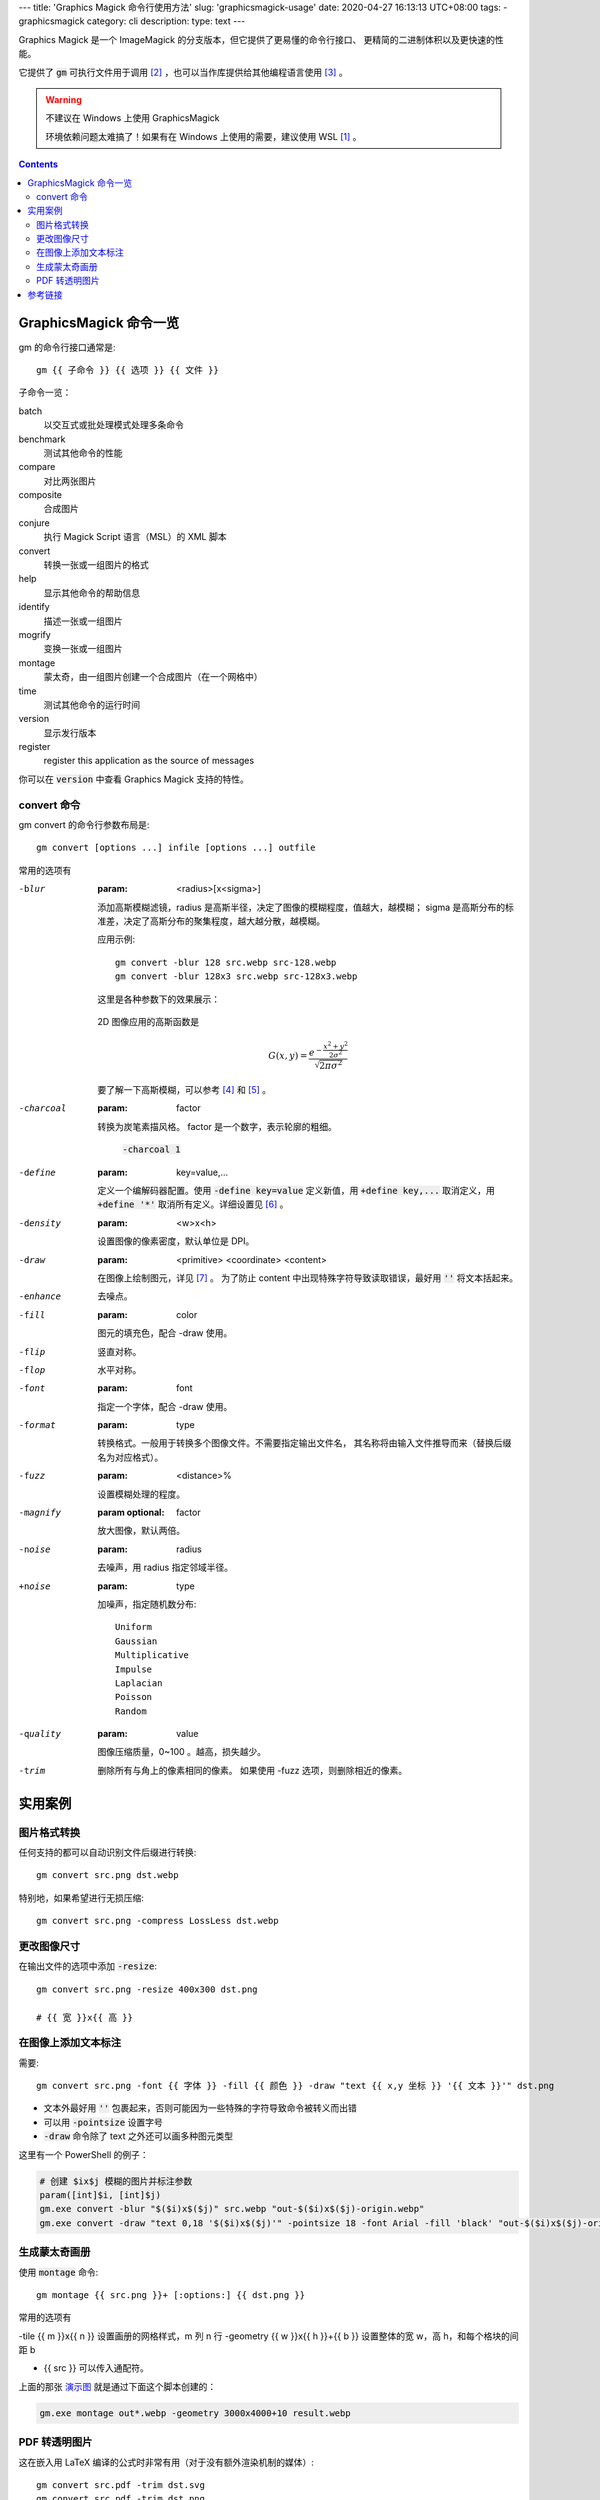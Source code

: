 ﻿---
title: 'Graphics Magick 命令行使用方法'
slug: 'graphicsmagick-usage'
date: 2020-04-27 16:13:13 UTC+08:00
tags:
- graphicsmagick
category: cli
description:
type: text
---

.. default-role:: code

Graphics Magick 是一个 ImageMagick 的分支版本，但它提供了更易懂的命令行接口、
更精简的二进制体积以及更快速的性能。

它提供了 `gm` 可执行文件用于调用 [#fn-cli-usage]_ ，也可以当作库提供给其他编程语言使用 [#fn-programming-usage]_ 。

.. warning:: 不建议在 Windows 上使用 GraphicsMagick

    环境依赖问题太难搞了！如果有在 Windows 上使用的需要，建议使用 WSL [#fn-wsl]_ 。

.. contents::

.. TEASER_END

#######################
GraphicsMagick 命令一览
#######################

gm 的命令行接口通常是::

    gm {{ 子命令 }} {{ 选项 }} {{ 文件 }}

子命令一览：

batch
    以交互式或批处理模式处理多条命令
benchmark
    测试其他命令的性能
compare
    对比两张图片
composite
    合成图片
conjure
    执行 Magick Script 语言（MSL）的 XML 脚本
convert
    转换一张或一组图片的格式
help
    显示其他命令的帮助信息
identify
    描述一张或一组图片
mogrify
    变换一张或一组图片
montage
    蒙太奇，由一组图片创建一个合成图片（在一个网格中）
time
    测试其他命令的运行时间
version
    显示发行版本
register
    register this application as the source of messages

你可以在 `version` 中查看 Graphics Magick 支持的特性。

convert 命令
============

gm convert 的命令行参数布局是::

    gm convert [options ...] infile [options ...] outfile

常用的选项有

-blur
    :param: <radius>[x<sigma>]

    添加高斯模糊滤镜，radius 是高斯半径，决定了图像的模糊程度，值越大，越模糊；
    sigma 是高斯分布的标准差，决定了高斯分布的聚集程度，越大越分散，越模糊。

    应用示例::

        gm convert -blur 128 src.webp src-128.webp
        gm convert -blur 128x3 src.webp src-128x3.webp

    这里是各种参数下的效果展示：

    .. figure:: /images/gm-blur-shown.webp
        :alt: 原图

    .. figure:: /images/gm-blur-shown-grid.webp
        :alt: sigma 1~4, radius 16~128
        :name: 演示图

    2D 图像应用的高斯函数是

    .. math::

        G(x, y) = \frac{ e^{ - \frac{ x^2 + y^2 }{ 2 \sigma^2 } } }
            { \sqrt{ 2 \pi \sigma^2 } }

    要了解一下高斯模糊，可以参考 [#fn-zhihu-composite-blurs]_ 和 [#fn-jianshu-gaussian-filter]_ 。

-charcoal
    :param: factor

    转换为炭笔素描风格。 factor 是一个数字，表示轮廓的粗细。

    .. figure:: /images/gm-charcoal-shown.webp

        `-charcoal 1`

-define
    :param: key=value,...

    定义一个编解码器配置。使用 `-define key=value` 定义新值，用 `+define key,...` 取消定义，用 `+define '*'` 取消所有定义。详细设置见 [#fn-gm-coalesce]_ 。

-density
    :param: <w>x<h>

    设置图像的像素密度，默认单位是 DPI。

-draw
    :param: <primitive> <coordinate> <content>

    在图像上绘制图元，详见 [#fn-gm-primitive]_ 。
    为了防止 content 中出现特殊字符导致读取错误，最好用 `''` 将文本括起来。

-enhance
    去噪点。

-fill
    :param: color

    图元的填充色，配合 -draw 使用。

-flip
    竖直对称。

-flop
    水平对称。

-font
    :param: font

    指定一个字体，配合 -draw 使用。

-format
    :param: type

    转换格式。一般用于转换多个图像文件。不需要指定输出文件名，
    其名称将由输入文件推导而来（替换后缀名为对应格式）。

-fuzz
    :param: <distance>%

    设置模糊处理的程度。

-magnify
    :param optional: factor

    放大图像，默认两倍。

-noise
    :param: radius

    去噪声，用 radius 指定邻域半径。

+noise
    :param: type

    加噪声，指定随机数分布::

        Uniform
        Gaussian
        Multiplicative
        Impulse
        Laplacian
        Poisson
        Random

-quality
    :param: value

    图像压缩质量，0~100 。越高，损失越少。

-trim
    删除所有与角上的像素相同的像素。
    如果使用 -fuzz 选项，则删除相近的像素。

########
实用案例
########

图片格式转换
============

任何支持的都可以自动识别文件后缀进行转换::

    gm convert src.png dst.webp

特别地，如果希望进行无损压缩::

    gm convert src.png -compress LossLess dst.webp

更改图像尺寸
============

在输出文件的选项中添加 `-resize`::

    gm convert src.png -resize 400x300 dst.png

    # {{ 宽 }}x{{ 高 }}

在图像上添加文本标注
====================

需要::

    gm convert src.png -font {{ 字体 }} -fill {{ 颜色 }} -draw "text {{ x,y 坐标 }} '{{ 文本 }}'" dst.png

*   文本外最好用 `''` 包裹起来，否则可能因为一些特殊的字符导致命令被转义而出错
*   可以用 `-pointsize` 设置字号
*   `-draw` 命令除了 text 之外还可以画多种图元类型

这里有一个 PowerShell 的例子：

.. code:: powershell

    # 创建 $ix$j 模糊的图片并标注参数
    param([int]$i, [int]$j)
    gm.exe convert -blur "$($i)x$($j)" src.webp "out-$($i)x$($j)-origin.webp"
    gm.exe convert -draw "text 0,18 '$($i)x$($j)'" -pointsize 18 -font Arial -fill 'black' "out-$($i)x$($j)-origin.webp" "out-$($i)x$($j).webp"

生成蒙太奇画册
==============

使用 `montage` 命令::

    gm montage {{ src.png }}+ [:options:] {{ dst.png }}

常用的选项有

-tile {{ m }}x{{ n }}               设置画册的网格样式，m 列 n 行
-geometry {{ w }}x{{ h }}+{{ b }}   设置整体的宽 w，高 h，和每个格块的间距 b

*   {{ src }} 可以传入通配符。

上面的那张 `演示图`_ 就是通过下面这个脚本创建的：

.. code:: powershell

    gm.exe montage out*.webp -geometry 3000x4000+10 result.webp

PDF 转透明图片
==============

这在嵌入用 LaTeX 编译的公式时非常有用（对于没有额外渲染机制的媒体）::

    gm convert src.pdf -trim dst.svg
    gm convert src.pdf -trim dst.png
    gm convert src.pdf -trim dst.webp

最好使用矢量图或者支持透明通道的图像格式。
转换 PDF 需要安装 GhostScript [#fn-gs-site]_ 。
在 Windows 系统中，GraphicsMagick 在寻找 GhostScript 的动态库时，会查找
`\HKEY_*\SOFTWARE\GPL Ghostscript\#.##\GS_DLL` 串的值所值的
路径（`#.##` 表示 GhostScript 的当前版本），而在安装 GhostScript 时，
不一定会修改注册表，因此可能需要手动添加，为了这个键可以记录在任何一个作用域中，
为了环境的独立性，可以安装到 `HKEY_CURRENT_USER` ，我安装的 GS 是 9.52 版：

.. code:: registry

    [HKEY_CURRENT_USER\SOFTWARE\GPL Ghostscript\9.52]
    "GS_DALL"="%USERPROFILE%\scoop\apps\ghostscript\current\bin\gsdll64.dll"

特别说明的是，在 GraphicsMagick 读写 SVG 依赖 libxml2 和 FreeType，
这两者在 Windows 上的安装非常地麻烦，建议避开它们。

.. code:: tex

    %! TEX = xelatex
    \[
    \iint_{\Sigma}
    (
        \frac{ \partial R }{ \partial y } -
        \frac{ \partial Q }{ \partial z }
    )   \mathrm{d}y \mathrm{d}z +
    (
        \frac{ \partial P }{ \partial z } -
        \frac{ \partial R }{ \partial x }
    )   \mathrm{d}z \mathrm{d}x +
    (
        \frac{ \partial Q }{ \partial x } -
        \frac{ \partial P }{ \partial y }
    )   \mathrm{d}x \mathrm{d}y =
    \oint_{r} P\mathrm{d}x + Q\mathrm{d}y + R\mathrm{d}z
    \]

.. math::

    \iint_{\Sigma}
    (
        \frac{ \partial R }{ \partial y } -
        \frac{ \partial Q }{ \partial z }
    )   \mathrm{d}y \mathrm{d}z +
    (
        \frac{ \partial P }{ \partial z } -
        \frac{ \partial R }{ \partial x }
    )   \mathrm{d}z \mathrm{d}x +
    (
        \frac{ \partial Q }{ \partial x } -
        \frac{ \partial P }{ \partial y }
    )   \mathrm{d}x \mathrm{d}y =
    \oint_{r} P\mathrm{d}x + Q\mathrm{d}y + R\mathrm{d}z

::

    gm convert sample.pdf -trim sample.webp

.. figure:: /images/gm-pdf-webp-shown.webp

    展示 PDF 转 WebP 的效果

########
参考链接
########

.. [#fn-wsl] https://docs.microsoft.com/en-us/windows/wsl/install-win10
.. [#fn-cli-usage] http://www.graphicsmagick.org/utilities.html
.. [#fn-programming-usage] http://www.graphicsmagick.org/programming.html
.. [#fn-zhihu-composite-blurs] https://zhuanlan.zhihu.com/p/125744132
.. [#fn-jianshu-gaussian-filter] https://www.jianshu.com/p/961490ea0458
.. [#fn-gm-coalesce] http://www.graphicsmagick.org/GraphicsMagick.html#details-coalesce
.. [#fn-gm-primitive] http://www.graphicsmagick.org/GraphicsMagick.html#details-draw
.. [#fn-gs-site] https://www.ghostscript.com/
